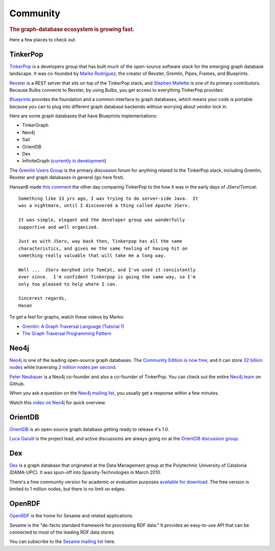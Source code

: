 .. cssclass:: big 

Community
=========
.. title:: The Bulbs Community, a Python Framework for Graph Databases
.. rubric:: The graph-database ecosystem is growing fast. 
.. snippet:: social


Here a few places to check out.

TinkerPop
---------

`TinkerPop <http://www.tinkerpop.com/>`_ is a developers group that
has built much of the open-source software stack for the emerging
graph database landscape. It was co-founded by `Marko Rodriguez
<http://markorodriguez.com/>`_, the creator of Rexster, Gremlin,
Pipes, Frames, and Blueprints.

`Rexster <https://github.com/tinkerpop/rexster/wiki/>`_ is a REST
server that sits on top of the TinkerPop stack, and `Stephen Mallette
<https://github.com/spmallette>`_ is one of its primary
contributors. Because Bulbs connects to Rexster, by using Bulbs, you
get access to everything TinkerPop provides:


.. image:: http://media.tumblr.com/tumblr_ljp63oHWaG1qa7x40.png
   :target: http://www.tinkerpop.com
   :align: center 

`Blueprints <https://github.com/tinkerpop/blueprints/wiki/>`_ provides
the foundation and a common interface to graph databases, which means
your code is portable because you can to plug into different graph
database backends without worrying about vendor lock in.

Here are some graph databases that have Blueprints implementations:

* TinkerGraph
* Neo4j 
* Sail
* OrientDB 
* Dex 
* InfiniteGraph (`currently in development <http://blog.infinitegraph.com/2011/02/04/infinitegraph-announces-release-1-1-with-new-indexing-options-and-improved-performance/>`_)

The `Gremlin Users Group
<https://groups.google.com/forum/#!forum/gremlin-users>`_ is the
primary discussion forum for anything related to the TinkerPop stack,
including Gremlin, Rexster and graph databases in general (go here
first).

HansanB made `this comment <https://groups.google.com/d/msg/gremlin-users/pF577035UpY/M7t9uIiIOtIJ>`_ the other day comparing TinkerPop to the how it was in the early days of JServ/Tomcat::

    Something like 13 yrs ago, I was trying to do server-side Java.  It 
    was a nightmare, until I discovered a thing called Apache JServ. 

    It was simple, elegant and the developer group was wonderfully 
    supportive and well organized. 

    Just as with JServ, way back then, Tinkerpop has all the same 
    characteristics, and gives me the same feeling of having hit on 
    something really valuable that will take me a long way. 

    Well ...  JServ morphed into TomCat, and I've used it consistently
    ever since.  I'm confident Tinkerpop is going the same way, so I'm
    only too pleased to help where I can.

    Sincerest regards, 
    Hasan 

To get a feel for graphs, watch these videos by Marko: 

* `Gremlin: A Graph Traversal Language (Tutorial 1) <http://www.youtube.com/watch?v=5wpTtEBK4-E>`_
* `The Graph Traversal Programming Pattern <http://vimeo.com/13213184>`_


Neo4j
----

`Neo4j <http://neo4j.org/>`_ is one of the leading open-source graph
databases. The `Community Edition is now free
<http://blogs.neotechnology.com/emil/2011/04/graph-databases-licensing-and-mysql.html>`_,
and it can store `32 billion nodes
<http://blog.neo4j.org/2011/03/neo4j-13-abisko-lampa-m04-size-really.html>`_
while traversing `2 million nodes per second
<http://www.infoq.com/news/2010/02/neo4j-10>`_.


`Peter Neubauer <https://twitter.com/#!/peterneubauer>`_ is a Neo4j
co-founder and also a co-founder of TinkerPop. You can check out the
entire `Neo4j team <https://github.com/neo4j>`_ on Github.

When you ask a question on the `Neo4j mailing list
<http://neo4j.org/community/feeds/>`_, you usually get a response
within a few minutes.


Watch this `video on Neo4j <http://www.youtube.com/watch?v=2ElGO1P8v0c>`_ for quick overview.


OrientDB
--------

`OrientDB <http://www.orientechnologies.com/>`_ is an open-source
graph database getting ready to release it's 1.0.

`Luca Garulli <http://www.orientechnologies.com/luca-garulli.htm>`_ is
the project lead, and active discussions are always going on at the
`OrientDB discussion group
<https://groups.google.com/forum/#!forum/orient-database>`_.
 
Dex
---

`Dex <http://www.sparsity-technologies.com/dex>`_ is a graph database
that originated at the Data Management group at the Polytechnic
University of Catalonia (DAMA-UPC). It was spun-off into
Sparsity-Technologies in March 2010.

There's a free community version for academic or evaluation purposes
`available for download
<http://www.sparsity-technologies.com/dex_downloads>`_. The free
version is limited to 1 million nodes, but there is no limit on edges.

OpenRDF
-------

`OpenRDF <http://www.openrdf.org/>`_ is the home for Sesame and
related applications.

Sesame is the "de-facto standard framework for processing RDF data."
It provides an easy-to-use API that can be connected to most of the
leading RDF data stores.

You can subscribe to the `Sesame mailing list
<http://www.openrdf.org/community.jsp>`_ here.
